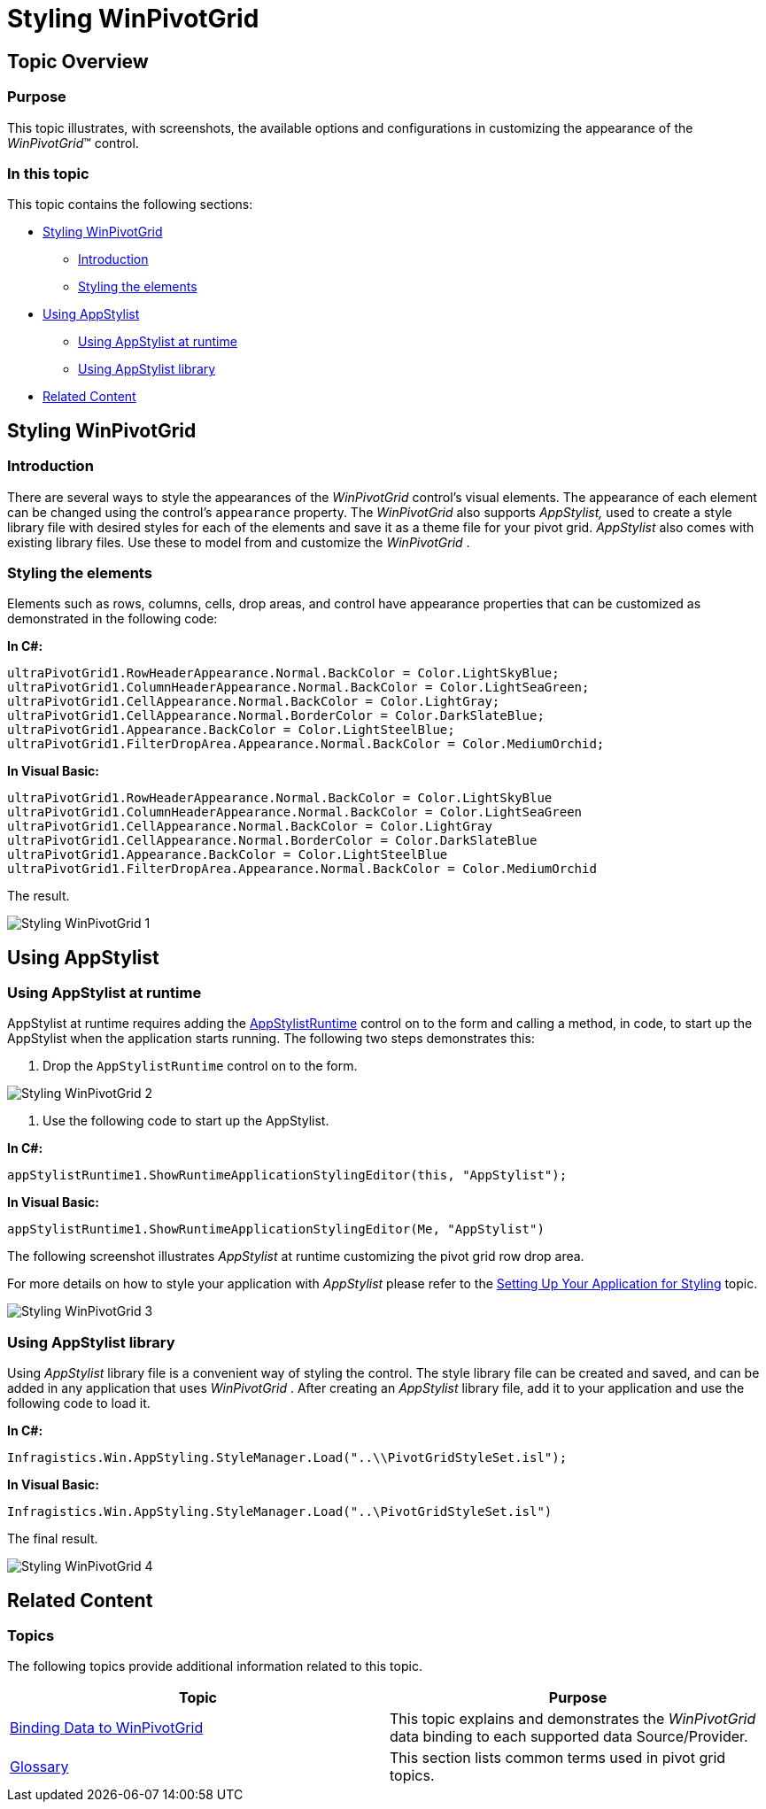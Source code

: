 ﻿////

|metadata|
{
    "name": "winpivotgrid-styling-winpivotgrid",
    "controlName": [],
    "tags": [],
    "guid": "c107d1be-5b64-45fa-a8e0-ff13dacb6657",  
    "buildFlags": [],
    "createdOn": "2014-03-13T21:35:20.9438837Z"
}
|metadata|
////

= Styling WinPivotGrid

== Topic Overview

=== Purpose

This topic illustrates, with screenshots, the available options and configurations in customizing the appearance of the  _WinPivotGrid_™ control.

=== In this topic

This topic contains the following sections:

* <<_Ref381024372,Styling WinPivotGrid>>

** <<_Ref381024381,Introduction>>
** <<_Ref382343824,Styling the elements>>

* <<_Ref382343835,Using AppStylist>>

** <<_Ref382343847,Using AppStylist at runtime>>
** <<_Ref382343857,Using AppStylist library>>

* <<_Ref381024436,Related Content>>

[[_Ref381024372]]
== Styling WinPivotGrid

[[_Ref381024381]]

=== Introduction

There are several ways to style the appearances of the  _WinPivotGrid_   control’s visual elements. The appearance of each element can be changed using the control’s `appearance` property. The  _WinPivotGrid_   also supports  _AppStylist,_   used to create a style library file with desired styles for each of the elements and save it as a theme file for your pivot grid.  _AppStylist_   also comes with existing library files. Use these to model from and customize the  _WinPivotGrid_  .

[[_Ref382343824]]

=== Styling the elements

Elements such as rows, columns, cells, drop areas, and control have appearance properties that can be customized as demonstrated in the following code:

*In C#:*

[source,csharp]
----
ultraPivotGrid1.RowHeaderAppearance.Normal.BackColor = Color.LightSkyBlue;
ultraPivotGrid1.ColumnHeaderAppearance.Normal.BackColor = Color.LightSeaGreen;
ultraPivotGrid1.CellAppearance.Normal.BackColor = Color.LightGray;
ultraPivotGrid1.CellAppearance.Normal.BorderColor = Color.DarkSlateBlue;
ultraPivotGrid1.Appearance.BackColor = Color.LightSteelBlue;
ultraPivotGrid1.FilterDropArea.Appearance.Normal.BackColor = Color.MediumOrchid;
----

*In Visual Basic:*

[source,vb]
----
ultraPivotGrid1.RowHeaderAppearance.Normal.BackColor = Color.LightSkyBlue
ultraPivotGrid1.ColumnHeaderAppearance.Normal.BackColor = Color.LightSeaGreen
ultraPivotGrid1.CellAppearance.Normal.BackColor = Color.LightGray
ultraPivotGrid1.CellAppearance.Normal.BorderColor = Color.DarkSlateBlue
ultraPivotGrid1.Appearance.BackColor = Color.LightSteelBlue
ultraPivotGrid1.FilterDropArea.Appearance.Normal.BackColor = Color.MediumOrchid
----

The result.

image::images/Styling_WinPivotGrid_1.png[]

[[_Ref382343835]]
== Using AppStylist

[[_Ref382343847]]

=== Using AppStylist at runtime

AppStylist at runtime requires adding the link:{ApiPlatform}win.appstylistsupport{ApiVersion}~infragistics.win.appstyling.runtime.appstylistruntime_members.html[AppStylistRuntime] control on to the form and calling a method, in code, to start up the AppStylist when the application starts running. The following two steps demonstrates this:

1. Drop the `AppStylistRuntime` control on to the form.

image::images/Styling_WinPivotGrid_2.png[]

2. Use the following code to start up the AppStylist.

*In C#:*

[source,csharp]
----
appStylistRuntime1.ShowRuntimeApplicationStylingEditor(this, "AppStylist");
----

*In Visual Basic:*

[source,vb]
----
appStylistRuntime1.ShowRuntimeApplicationStylingEditor(Me, "AppStylist")
----

The following screenshot illustrates  _AppStylist_   at runtime customizing the pivot grid row drop area.

For more details on how to style your application with  _AppStylist_   please refer to the link:styling-guide-setting-up-your-application-for-styling.html[Setting Up Your Application for Styling] topic.

image::images/Styling_WinPivotGrid_3.png[]

[[_Ref382343857]]

=== Using AppStylist library

Using  _AppStylist_   library file is a convenient way of styling the control. The style library file can be created and saved, and can be added in any application that uses  _WinPivotGrid_  . After creating an  _AppStylist_   library file, add it to your application and use the following code to load it.

*In C#:*

[source,csharp]
----
Infragistics.Win.AppStyling.StyleManager.Load("..\\PivotGridStyleSet.isl");
----

*In Visual Basic:*

[source,vb]
----
Infragistics.Win.AppStyling.StyleManager.Load("..\PivotGridStyleSet.isl")
----

The final result.

image::images/Styling_WinPivotGrid_4.png[]

[[_Ref381024436]]
== Related Content

=== Topics

The following topics provide additional information related to this topic.

[options="header", cols="a,a"]
|====
|Topic|Purpose

| link:winpivotgrid-binding-data-to-winpivotgrid.html[Binding Data to WinPivotGrid]
|This topic explains and demonstrates the _WinPivotGrid_ data binding to each supported data Source/Provider.

| link:winpivotgrid-glossary.html[Glossary]
|This section lists common terms used in pivot grid topics.

|====